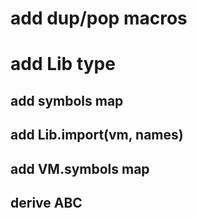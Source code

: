 * add dup/pop macros
* add Lib type
** add symbols map
** add Lib.import(vm, names)
** add VM.symbols map
** derive ABC
